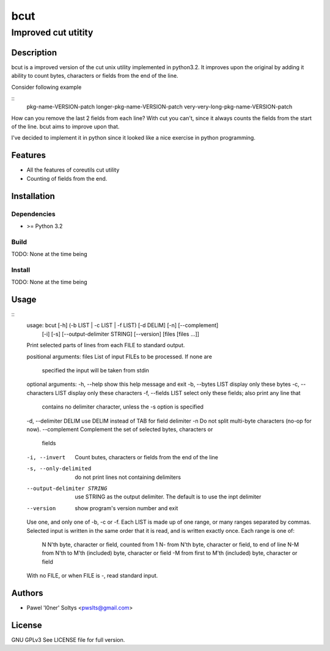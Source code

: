 =================================================
                       bcut
=================================================
-------------------------------------------------
              Improved cut utitity
-------------------------------------------------

Description
===========

bcut is a improved version of the cut unix utility implemented in python3.2.
It improves upon the original by adding it ability to count bytes, characters
or fields from the end of the line.

Consider following example

:: 
    pkg-name-VERSION-patch
    longer-pkg-name-VERSION-patch
    very-very-long-pkg-name-VERSION-patch

How can you remove the last 2 fields from each line? With cut you can't, since
it always counts the fields from the start of the line. bcut aims to improve 
upon that.

I've decided to implement it in python since it looked like a nice exercise in
python programming.

Features
========

* All the features of coreutils cut utility
* Counting of fields from the end.

Installation
============

Dependencies
------------

* >= Python 3.2

Build
-----

TODO: None at the time being

Install
-------

TODO: None at the time being

Usage
=====

::
  usage: bcut [-h] (-b LIST | -c LIST | -f LIST) [-d DELIM] [-n] [--complement]
              [-i] [-s] [--output-delimiter STRING] [--version]
              [files [files ...]]

  Print selected parts of lines from each FILE to standard output.

  positional arguments:
  files                 List of input FILEs to be processed. If none are
                        specified the input will be taken from stdin

  optional arguments:
  -h, --help            show this help message and exit
  -b, --bytes LIST      display only these bytes
  -c, --characters LIST display only these characters
  -f, --fields LIST     select only these fields; also print any line that
                        contains no delimiter character, unless the -s option
                        is specified
  -d, --delimiter DELIM use DELIM instead of TAB for field delimiter
  -n                    Do not split multi-byte characters (no-op for now).
  --complement          Complement the set of selected bytes, characters or
                        fields
  -i, --invert          Count butes, characters or fields from the end of the
                        line
  -s, --only-delimited  do not print lines not containing delimiters
  --output-delimiter STRING
                        use STRING as the output delimiter. The default is to
                        use the inpt delimiter
  --version             show program's version number and exit

  Use one, and only one of -b, -c or -f.  Each LIST is made up of one
  range, or many ranges separated by commas.  Selected input is written
  in the same order that it is read, and is written exactly once.
  Each range is one of:

   N     N'th byte, character or field, counted from 1
   N-    from N'th byte, character or field, to end of line
   N-M   from N'th to M'th (included) byte, character or field
   -M    from first to M'th (included) byte, character or field

  With no FILE, or when FILE is -, read standard input.

Authors
=======

* Pawel 'l0ner' Soltys <pwslts@gmail.com>

License
=======

GNU GPLv3
See LICENSE file for full version.
